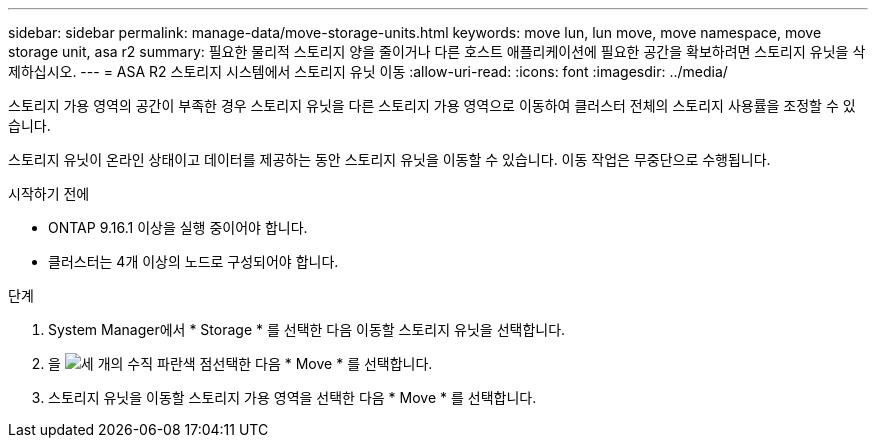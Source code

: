---
sidebar: sidebar 
permalink: manage-data/move-storage-units.html 
keywords: move lun, lun move, move namespace, move storage unit, asa r2 
summary: 필요한 물리적 스토리지 양을 줄이거나 다른 호스트 애플리케이션에 필요한 공간을 확보하려면 스토리지 유닛을 삭제하십시오. 
---
= ASA R2 스토리지 시스템에서 스토리지 유닛 이동
:allow-uri-read: 
:icons: font
:imagesdir: ../media/


[role="lead"]
스토리지 가용 영역의 공간이 부족한 경우 스토리지 유닛을 다른 스토리지 가용 영역으로 이동하여 클러스터 전체의 스토리지 사용률을 조정할 수 있습니다.

스토리지 유닛이 온라인 상태이고 데이터를 제공하는 동안 스토리지 유닛을 이동할 수 있습니다. 이동 작업은 무중단으로 수행됩니다.

.시작하기 전에
* ONTAP 9.16.1 이상을 실행 중이어야 합니다.
* 클러스터는 4개 이상의 노드로 구성되어야 합니다.


.단계
. System Manager에서 * Storage * 를 선택한 다음 이동할 스토리지 유닛을 선택합니다.
. 을 image:icon_kabob.gif["세 개의 수직 파란색 점"]선택한 다음 * Move * 를 선택합니다.
. 스토리지 유닛을 이동할 스토리지 가용 영역을 선택한 다음 * Move * 를 선택합니다.

